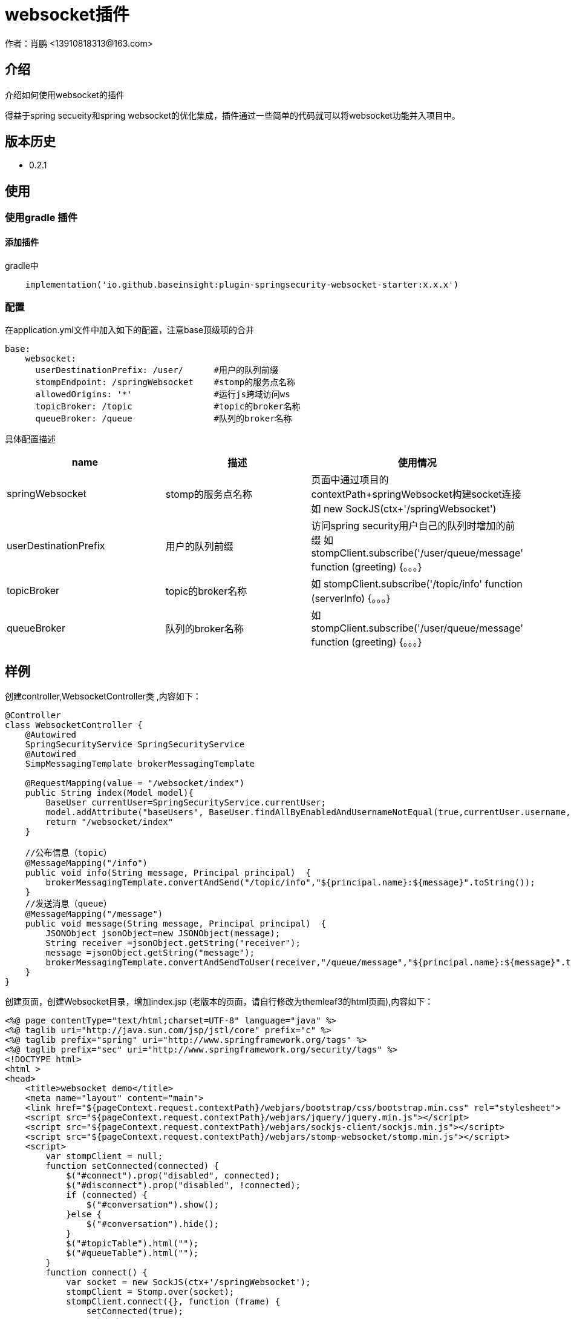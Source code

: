 = websocket插件
作者：肖鹏 <13910818313@163.com>

:source-highlighter: highlight.js
:imagesdir: images
:sourcedir: ../../main/java
:build-gradle: ../../../build.gradle

[[介绍]]
== 介绍
介绍如何使用websocket的插件

得益于spring secueity和spring websocket的优化集成，插件通过一些简单的代码就可以将websocket功能并入项目中。

[[版本历史]]

== 版本历史

*  0.2.1

[[使用]]
== 使用

=== 使用gradle 插件

==== 添加插件
gradle中
[source,groovy]
----
    implementation('io.github.baseinsight:plugin-springsecurity-websocket-starter:x.x.x')
----

[[配置]]

=== 配置

在application.yml文件中加入如下的配置，注意base顶级项的合并
[source,yml]
----
base:
    websocket:
      userDestinationPrefix: /user/      #用户的队列前缀
      stompEndpoint: /springWebsocket    #stomp的服务点名称
      allowedOrigins: '*'                #运行js跨域访问ws
      topicBroker: /topic                #topic的broker名称
      queueBroker: /queue                #队列的broker名称
----
具体配置描述
[format="csv", options="header"]
|===
name,描述,使用情况
springWebsocket,stomp的服务点名称, 页面中通过项目的contextPath+springWebsocket构建socket连接 如 new SockJS(ctx+'/springWebsocket')
userDestinationPrefix,用户的队列前缀, 访问spring security用户自己的队列时增加的前缀 如  stompClient.subscribe('/user/queue/message' function (greeting) {。。。}
topicBroker,topic的broker名称,如 stompClient.subscribe('/topic/info'  function (serverInfo) {。。。}
queueBroker,队列的broker名称, 如  stompClient.subscribe('/user/queue/message'  function (greeting) {。。。}
|===

== 样例

创建controller,WebsocketController类 ,内容如下：
[source,groovy]
----
@Controller
class WebsocketController {
    @Autowired
    SpringSecurityService SpringSecurityService
    @Autowired
    SimpMessagingTemplate brokerMessagingTemplate

    @RequestMapping(value = "/websocket/index")
    public String index(Model model){
        BaseUser currentUser=SpringSecurityService.currentUser;
        model.addAttribute("baseUsers", BaseUser.findAllByEnabledAndUsernameNotEqual(true,currentUser.username,['order':'asc','sort':'username']));
        return "/websocket/index"
    }

    //公布信息（topic）
    @MessageMapping("/info")
    public void info(String message, Principal principal)  {
        brokerMessagingTemplate.convertAndSend("/topic/info","${principal.name}:${message}".toString());
    }
    //发送消息（queue）
    @MessageMapping("/message")
    public void message(String message, Principal principal)  {
        JSONObject jsonObject=new JSONObject(message);
        String receiver =jsonObject.getString("receiver");
        message =jsonObject.getString("message");
        brokerMessagingTemplate.convertAndSendToUser(receiver,"/queue/message","${principal.name}:${message}".toString());
    }
}
----

创建页面，创建Websocket目录，增加index.jsp (老版本的页面，请自行修改为themleaf3的html页面),内容如下：
[source,groovy]
----
<%@ page contentType="text/html;charset=UTF-8" language="java" %>
<%@ taglib uri="http://java.sun.com/jsp/jstl/core" prefix="c" %>
<%@ taglib prefix="spring" uri="http://www.springframework.org/tags" %>
<%@ taglib prefix="sec" uri="http://www.springframework.org/security/tags" %>
<!DOCTYPE html>
<html >
<head>
    <title>websocket demo</title>
    <meta name="layout" content="main">
    <link href="${pageContext.request.contextPath}/webjars/bootstrap/css/bootstrap.min.css" rel="stylesheet">
    <script src="${pageContext.request.contextPath}/webjars/jquery/jquery.min.js"></script>
    <script src="${pageContext.request.contextPath}/webjars/sockjs-client/sockjs.min.js"></script>
    <script src="${pageContext.request.contextPath}/webjars/stomp-websocket/stomp.min.js"></script>
    <script>
        var stompClient = null;
        function setConnected(connected) {
            $("#connect").prop("disabled", connected);
            $("#disconnect").prop("disabled", !connected);
            if (connected) {
                $("#conversation").show();
            }else {
                $("#conversation").hide();
            }
            $("#topicTable").html("");
            $("#queueTable").html("");
        }
        function connect() {
            var socket = new SockJS(ctx+'/springWebsocket');
            stompClient = Stomp.over(socket);
            stompClient.connect({}, function (frame) {
                setConnected(true);
                //订阅主题
                stompClient.subscribe('/topic/info', function (serverInfo) {
                    showTopic(serverInfo.body);
                });
                //订阅自己的用户消息
                stompClient.subscribe('/user/queue/message', function (serverInfo) {
                    showQueue(serverInfo.body);
                });
            });
        }
        function disconnect() {
            if (stompClient !== null) {
                stompClient.disconnect();
            }
            setConnected(false);
        }

        function sendInfo() {
            //第一个参数发送的地址，第二个参数是头信息，第三个参数是消息体
            stompClient.send("/project/info", {},  $("#info").val());
        }
        function sendMessage() {
            stompClient.send("/project/message", {}, JSON.stringify({receiver:$('#receiver').val(),message:$("#message").val()}));
        }

        function showTopic(message) {
            $("#topicTable").append($("<tr><td>" + message + "</td></tr>"));
        }
        function showQueue(message) {
            $("#queueTable").append($("<tr><td>" + message + "</td></tr>"));
        }

    </script>
</head>
<body>
<div id="main-content" class="container">
    <div class="row">
        <div class="col-md-3">
                <div class="form-group">
                    <label for="connect">WebSocket connection:</label>
                    <button id="connect" class="btn btn-default" onclick="connect()" type="button">Connect</button>
                    <button id="disconnect" class="btn btn-default" onclick="disconnect()" type="button" disabled="disabled">Disconnect
                    </button>
                </div>
        </div>
        <div class="col-md-3">
            <div class="form-group">
                <label for="info"></label>
                <input type="text" id="info" class="form-control" placeholder="topic info">
            </div>
            <button class="btn btn-default" onclick="sendInfo()" type="button">Send to Topic</button>
        </div>
        <div class="col-md-3">
            <div class="form-group">
                <label for="receiver">To</label>
                <select  class="form-control selectpicker"  id="receiver" data-placeholder="select：" >
                    <c:forEach items="${baseUsers}" var="user" varStatus="status">
                        <option value="${user.username}">${user.username}</option>
                    </c:forEach>
                </select>
                <label for="message"></label>
                <input type="text" id="message" class="form-control" placeholder="">
            </div>
            <button  class="btn btn-default" onclick="sendMessage()" type="button">Send to Queue</button>
        </div>
    </div>
    <div id="conversation" class="row">
        <div class="col-md-6">
            <table  class="table table-striped">
                <thead>
                <tr>
                    <th>topic</th>
                </tr>
                </thead>
                <tbody id="topicTable">

                </tbody>
            </table>
        </div>
        <div class="col-md-6">
            <table  class="table table-striped">
                <thead>
                <tr>
                    <th>queue</th>
                </tr>
                </thead>
                <tbody id="queueTable">

                </tbody>
            </table>
        </div>
    </div>
</div>
</body>
</html>
----

访问系统路径/websocket/index，可看到如下界面

image:websocket.png[]

=== 点击connet 按钮 连接websocket

=== 发送topic 信息

输入topic info信息，点击send to topic 按钮

=== 发送queue mesage

选择接收用户，输入mesage信息，点击send to queue 按钮

